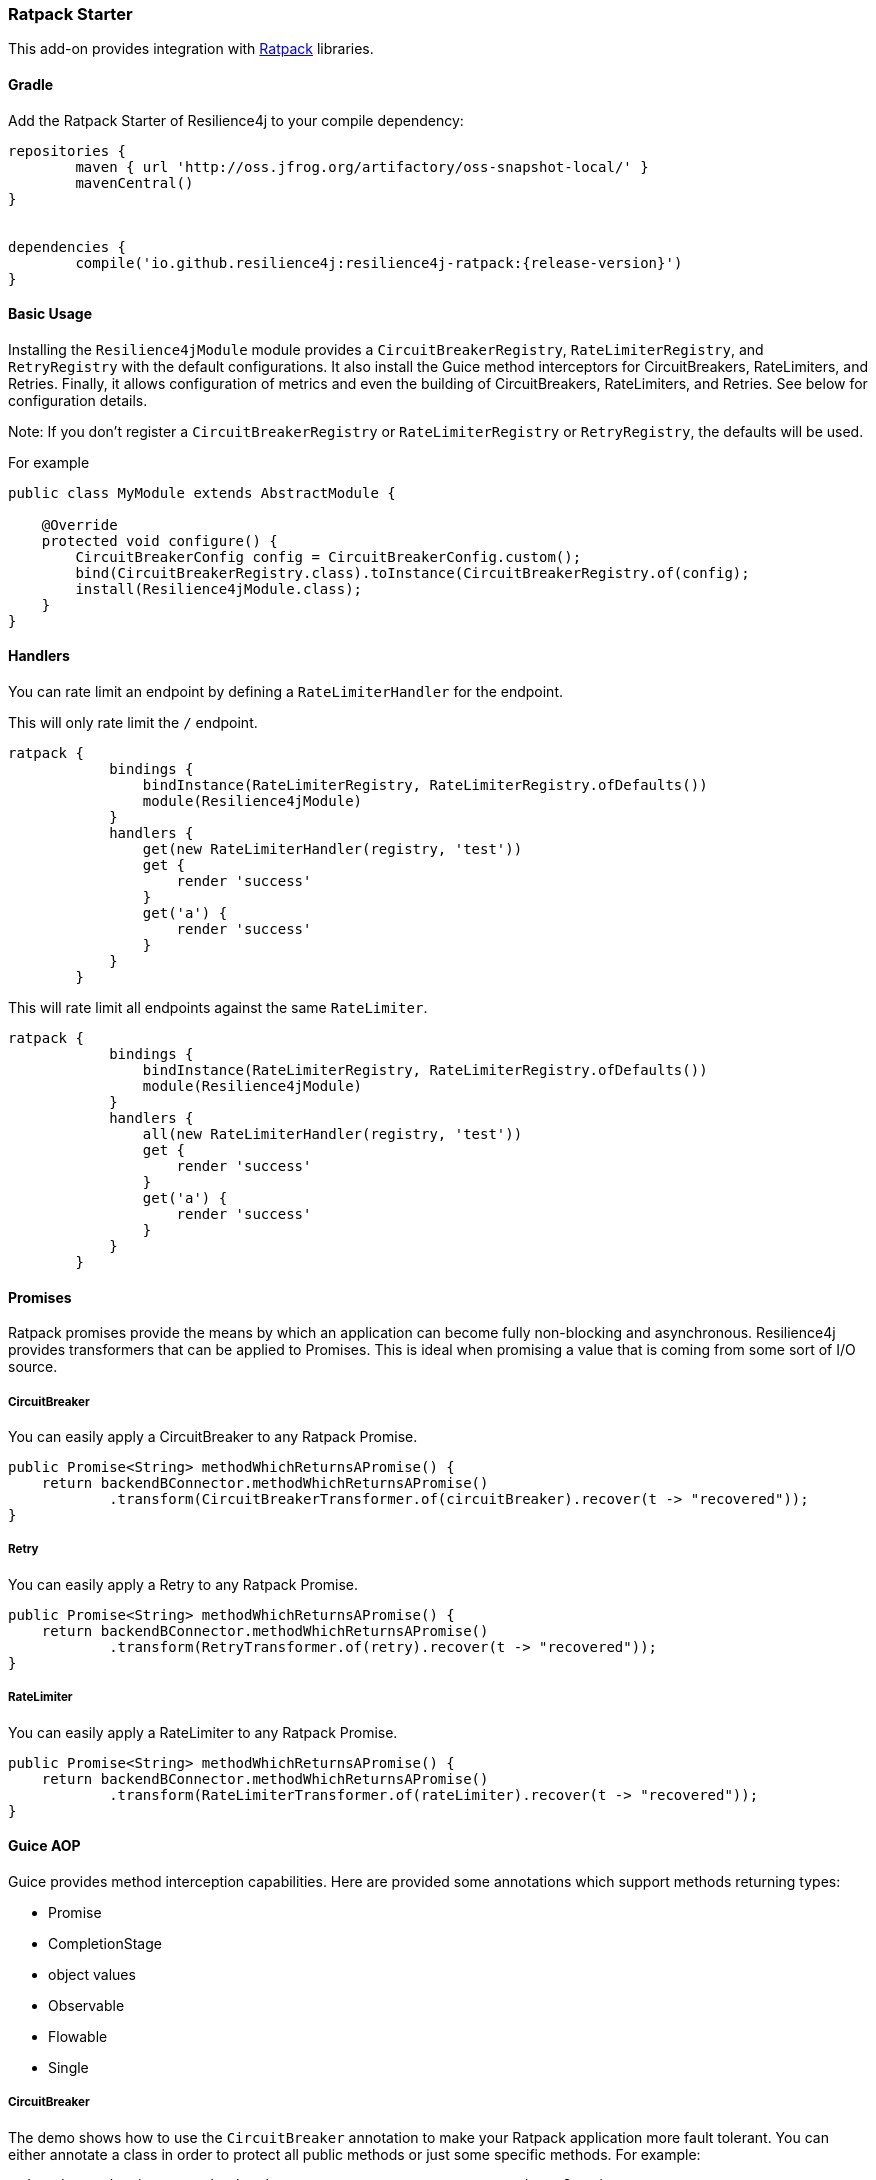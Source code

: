 === Ratpack Starter

This add-on provides integration with https://ratpack.io[Ratpack] libraries.

==== Gradle

Add the Ratpack Starter of Resilience4j to your compile dependency:

```
repositories {
	maven { url 'http://oss.jfrog.org/artifactory/oss-snapshot-local/' }
	mavenCentral()
}


dependencies {
	compile('io.github.resilience4j:resilience4j-ratpack:{release-version}')
}
```

==== Basic Usage

Installing the `Resilience4jModule` module provides a `CircuitBreakerRegistry`, `RateLimiterRegistry`,
and `RetryRegistry` with the default configurations. It also install the Guice method interceptors
for CircuitBreakers, RateLimiters, and Retries. Finally, it allows configuration of metrics
and even the building of CircuitBreakers, RateLimiters, and Retries. See below for configuration details.

Note: If you don't register a `CircuitBreakerRegistry` or `RateLimiterRegistry` or `RetryRegistry`, the defaults
will be used.

For example

[source,java]
----
public class MyModule extends AbstractModule {

    @Override
    protected void configure() {
        CircuitBreakerConfig config = CircuitBreakerConfig.custom();
        bind(CircuitBreakerRegistry.class).toInstance(CircuitBreakerRegistry.of(config);
        install(Resilience4jModule.class);
    }
}
----

==== Handlers

You can rate limit an endpoint by defining a `RateLimiterHandler` for the endpoint.

This will only rate limit the `/` endpoint.
[source,groovy]
----
ratpack {
            bindings {
                bindInstance(RateLimiterRegistry, RateLimiterRegistry.ofDefaults())
                module(Resilience4jModule)
            }
            handlers {
                get(new RateLimiterHandler(registry, 'test'))
                get {
                    render 'success'
                }
                get('a') {
                    render 'success'
                }
            }
        }
----

This will rate limit all endpoints against the same `RateLimiter`.
[source,groovy]
----
ratpack {
            bindings {
                bindInstance(RateLimiterRegistry, RateLimiterRegistry.ofDefaults())
                module(Resilience4jModule)
            }
            handlers {
                all(new RateLimiterHandler(registry, 'test'))
                get {
                    render 'success'
                }
                get('a') {
                    render 'success'
                }
            }
        }
----

==== Promises

Ratpack promises provide the means by which an application can become fully non-blocking and asynchronous.
Resilience4j provides transformers that can be applied to Promises. This is ideal when promising a value
that is coming from some sort of I/O source.

===== CircuitBreaker

You can easily apply a CircuitBreaker to any Ratpack Promise.

[source,java]
----
public Promise<String> methodWhichReturnsAPromise() {
    return backendBConnector.methodWhichReturnsAPromise()
            .transform(CircuitBreakerTransformer.of(circuitBreaker).recover(t -> "recovered"));
}
----

===== Retry

You can easily apply a Retry to any Ratpack Promise.

[source,java]
----
public Promise<String> methodWhichReturnsAPromise() {
    return backendBConnector.methodWhichReturnsAPromise()
            .transform(RetryTransformer.of(retry).recover(t -> "recovered"));
}
----

===== RateLimiter

You can easily apply a RateLimiter to any Ratpack Promise.

[source,java]
----
public Promise<String> methodWhichReturnsAPromise() {
    return backendBConnector.methodWhichReturnsAPromise()
            .transform(RateLimiterTransformer.of(rateLimiter).recover(t -> "recovered"));
}
----

==== Guice AOP

Guice provides method interception capabilities. Here are provided some annotations which support
methods returning types:

* Promise
* CompletionStage
* object values
* Observable
* Flowable
* Single

===== CircuitBreaker
The demo shows how to use the `CircuitBreaker` annotation to make your Ratpack application more fault tolerant.
You can either annotate a class in order to protect all public methods or just some specific methods.
For example:

[source,java]
----
@CircuitBreaker(name = "backendA", recovery = MyRecoveryFunction.class)
@Singleton
public class BackendAConnector implements Connector {
    ...
}
----
Where `MyRecoveryFunction` is implements `io.github.resilience4j.ratpack.RecoveryFunction` and provides
a fallback value that is returned when the circuit breaker identified by `name` is open.

===== Retry
The demo shows how to use the `Retry` annotation to make your Ratpack application more fault tolerant.
You can either annotate a class in order to protect all public methods or just some specific methods.
For example:
`
[source,java]
----
@Retry(name = "backendA", recovery = MyRecoveryFunction.class)
@Singleton
public class BackendAConnector implements Connector {
    ...
}
----
Where `MyRecoveryFunction` is implements `io.github.resilience4j.ratpack.RecoveryFunction` and provides
a fallback value that is returned when the retry identified by `name` is has exceeded it's max calls.

===== RateLimiter
The demo shows how to use the `RateLimiter` annotation to make your Ratpack application more fault tolerant.
You can either annotate a class in order to protect all public methods or just some specific methods.
For example:

[source,java]
----
@RateLimiter(name = "backendA", recovery = MyRecoveryFunction.class)
@Singleton
public class BackendAConnector implements Connector {
    ...
}
----
Where `MyRecoveryFunction` is implements `io.github.resilience4j.ratpack.RecoveryFunction` and provides
a fallback value that is returned when the rate limiter rate limit identified by `name` is exceeded.

==== Functional style

You can still use a functional programming style for CircuitBreaker, Retry, and RateLimiter. For example:

[source,java]
----
@Singleton
public class BusinessBService implements BusinessService  {

    public Try<String> methodWithRecovery() {
        CheckedFunction0<String> backendFunction = CircuitBreaker.decorateCheckedSupplier(circuitBreaker, () -> backendBConnector.failure());
        return Try.of(backendFunction)
                .recover((throwable) -> recovery(throwable));
    }

    private String recovery(Throwable throwable) {
        // Handle exception and invoke fallback
        return "Hello world from recovery";
    }

}
----

==== Adding CircuitBreakers, RateLimiters, and Retries
These can be defined in the module configuration or in an external configuration.
Note that the module only provide default registries, which you can replace by
binding your own.

Module configuration example:

[source,java]
----
public class MyModule extends AbstractModule {

    @Override
    protected void configure() {
        Resilience4jModule module = new Resilience4jModule();
        module.configure(c -> c
            .circuitBreaker("test1", cb -> cb
                .defaults(true)
            ).circuitBreaker("test2", cb -> cb
                .failureRateThreshold(50)
                .waitIntervalInMillis(5000)
                .ringBufferSizeInClosedState(200)
                .ringBufferSizeInHalfOpenState(20)
            ).rateLimiter("test1", cb -> cb
                .defaults(true)
            ).rateLimiter("test2", cb -> cb
                .limitForPeriod(100)
                .limitRefreshPeriodInNanos(500)
                .timeoutInMillis(10)
            ).retry("test1", cb -> cb
                .defaults(true)
            ).retry("test2", cb -> cb
                .maxAttempts(3)
                .waitDurationInMillis(1000)
            )
        );
        install(module);
    }
}
----

External configuration example:

[source,groovy]
----
ratpack {
    serverConfig {
        yaml(getClass().classLoader.getResource('application.yml'))
        require("/resilience4j", Resilience4jConfig)
    }
    bindings {
        module(Resilience4jModule)
    }
    handlers {
        get {
            render 'ok'
        }
    }
}
----

[source,yaml]
----
resilience4j:
    circuitBreakers:
        test1:
            defaults: true
        test2:
            ringBufferSizeInClosedState: 200
            ringBufferSizeInHalfOpenState: 20
            waitInterval: 5000
            failureRateThreshold: 50
    rateLimiters:
        test1:
            defaults: true
        test2:
            limitForPeriod: 100
            limitRefreshPeriodInNanos: 500
            timeoutInMillis: 10
    retries:
        test1:
            defaults: true
        test2:
            maxAttempts: 3
            waitDurationInMillis: 1000
----

==== Metrics
Both dropwizard and prometheus metrics can be auto configured and enabled for all registered
circuitbreaker instances, ratelimiter instances, and retry instances.

For dropwizard metrics to work, add a compile dependency on resilience4j-metrics and
bind a MetricRegistry instance.

For prometheus metrics to work, add a compile dependency on resilience4j-prometheus and
bind a CollectorRegistry instance.

Enabling Dropwizard Metrics:

[source,java]
----
public class MyModule extends AbstractModule {

    @Override
    protected void configure() {
        bind(MetricRegistry.class);
        Resilience4jModule module = new Resilience4jModule();
        module.configure(c -> c.metrics(true));
        install(module);
    }
}
----

Enabling Prometheus Metrics:

[source,java]
----
public class MyModule extends AbstractModule {

    @Override
    protected void configure() {
        bind(CollectorRegistry.class);
        Resilience4jModule module = new Resilience4jModule();
        module.configure(c -> c.prometheus(true));
        install(module);
    }
}
----

==== Event Monitoring

===== CircuitBreaker

The emitted CircuitBreaker events are stored in a separate circular event consumer buffers. The size of a event consumer buffer can be configured per CircuitBreaker in the application.yml file (eventConsumerBufferSize).
The demo adds a custom Ratpack actuator endpoint which can be used to monitor the emitted events of your CircuitBreakers.
The endpoint `/circuitbreaker` lists the names of all CircuitBreaker instances.
For example:

----
{
    "circuitBreakers": [
      "backendA",
      "backendB"
    ]
}
----

The endpoint `/circuitbreaker/events` lists the latest 100 emitted events of all CircuitBreaker instances.
The endpoint `/circuitbreaker/stream/events` streams emitted events of all CircuitBreaker instances using Server-Sent Events.

----
{
"circuitBreakerEvents":[
  {
    "circuitBreakerName": "backendA",
    "type": "ERROR",
    "creationTime": "2017-01-10T15:39:17.117+01:00[Europe/Berlin]",
    "errorMessage": "org.springframework.web.client.HttpServerErrorException: 500 This is a remote exception",
    "durationInMs": 0
  },
  {
    "circuitBreakerName": "backendA",
    "type": "SUCCESS",
    "creationTime": "2017-01-10T15:39:20.518+01:00[Europe/Berlin]",
    "durationInMs": 0
  },
  {
    "circuitBreakerName": "backendB",
    "type": "ERROR",
    "creationTime": "2017-01-10T15:41:31.159+01:00[Europe/Berlin]",
    "errorMessage": "org.springframework.web.client.HttpServerErrorException: 500 This is a remote exception",
    "durationInMs": 0
  },
  {
    "circuitBreakerName": "backendB",
    "type": "SUCCESS",
    "creationTime": "2017-01-10T15:41:33.526+01:00[Europe/Berlin]",
    "durationInMs": 0
  }
]
}
----

The endpoint `/circuitbreaker/events/{circuitBreakerName}` lists the latest emitted events of a specific CircuitBreaker.
The endpoint `/circuitbreaker/stream/events/{circuitBreakerName}` streams emitted events using Server-Sent Events.
For example `/circuitbreaker/events/backendA`:

----
{
"circuitBreakerEvents":[
  {
    "circuitBreakerName": "backendA",
    "type": "ERROR",
    "creationTime": "2017-01-10T15:39:17.117+01:00[Europe/Berlin]",
    "errorMessage": "org.springframework.web.client.HttpServerErrorException: 500 This is a remote exception",
    "durationInMs": 0
  },
  {
    "circuitBreakerName": "backendA",
    "type": "SUCCESS",
    "creationTime": "2017-01-10T15:39:20.518+01:00[Europe/Berlin]",
    "durationInMs": 0
  },
  {
    "circuitBreakerName": "backendA",
    "type": "STATE_TRANSITION",
    "creationTime": "2017-01-10T15:39:22.341+01:00[Europe/Berlin]",
    "stateTransition": "CLOSED_TO_OPEN"
  },
  {
    "circuitBreakerName": "backendA",
    "type": "NOT_PERMITTED",
    "creationTime": "2017-01-10T15:39:22.780+01:00[Europe/Berlin]"
  }
]
}
----

You can even filter the list of  events.
The endpoint `/circuitbreaker/events/{circuitBreakerName}/{eventType}` lists the filtered events.
The endpoint `/circuitbreaker/stream/events/{circuitBreakerName}/{eventType}` streams emitted events using Server-Sent Events.
Event types can be:

* ERROR: A CircuitBreakerEvent which informs that an error has been recorded.
* IGNORED_ERROR: A CircuitBreakerEvent which informs that an error has been ignored.
* SUCCESS: A CircuitBreakerEvent which informs that a success has been recorded.
* NOT_PERMITTED: A CircuitBreakerEvent which informs that a call was not permitted because the CircuitBreaker state is OPEN.
* STATE_TRANSITION: A CircuitBreakerEvent which informs the state of the CircuitBreaker has been changed.

For example /circuitbreaker/events/backendA/ERROR`:
----
{
"circuitBreakerEvents":[
  {
    "circuitBreakerName": "backendA",
    "type": "ERROR",
    "creationTime": "2017-01-10T15:42:59.324+01:00[Europe/Berlin]",
    "errorMessage": "org.springframework.web.client.HttpServerErrorException: 500 This is a remote exception",
    "durationInMs": 0
  },
  {
    "circuitBreakerName": "backendA",
    "type": "ERROR",
    "creationTime": "2017-01-10T15:43:22.802+01:00[Europe/Berlin]",
    "errorMessage": "org.springframework.web.client.HttpServerErrorException: 500 This is a remote exception",
    "durationInMs": 0
  }
]
}
----

===== RateLimiter
These are the same endpoints as implemented for CircuitBreaker,
so for detailed documentation please refer to previous section.

List of available endpoints:

* `/ratelimiter/events`
* `/ratelimiter/stream/events`
* `/ratelimiter/events/{retryName}`
* `/ratelimiter/stream/events/{retryName}`
* `/ratelimiter/events/{retryName}/{eventType}`
* `/ratelimiter/stream/events/{retryName}/{eventType}`

Example of response:
----
{
  "rateLimiterEvents": [
    {
      "rateLimiterName": "backendA",
      "rateLimiterEventType": "SUCCESSFUL_ACQUIRE",
      "rateLimiterCreationTime": "2017-05-05T21:29:40.463+03:00[Europe/Uzhgorod]"
    },
    {
      "rateLimiterName": "backendA",
      "rateLimiterEventType": "SUCCESSFUL_ACQUIRE",
      "rateLimiterCreationTime": "2017-05-05T21:29:40.469+03:00[Europe/Uzhgorod]"
    },
    {
      "rateLimiterName": "backendA",
      "rateLimiterEventType": "FAILED_ACQUIRE",
      "rateLimiterCreationTime": "2017-05-05T21:29:41.268+03:00[Europe/Uzhgorod]"
    }
  ]
}
----

===== Retry
These are the same endpoints as implemented for CircuitBreaker,
so for detailed documentation please refer to previous sections.

List of available endpoints:

* `/retry/events`
* `/retry/stream/events`
* `/retry/events/{retryName}`
* `/retry/stream/events/{retryName}`
* `/retry/events/{retryName}/{eventType}`
* `/retry/stream/events/{retryName}/{eventType}`

Example of response:
----
{
  "retryEvents": [
    {
      "retryName": "backendA",
      "retryEventType": "ERROR",
      "numberOfRetryAttempts":3,
      "retryCreationTime": "2017-05-05T21:29:40.463+03:00[Europe/Uzhgorod]"
    },
    {
      "retryName": "backendA",
      "retryEventType": "ERROR",
      "numberOfRetryAttempts":3,
      "retryCreationTime": "2017-05-05T21:29:40.469+03:00[Europe/Uzhgorod]"
    },
    {
      "retryName": "backendA",
      "retryEventType": "ERROR",
      "numberOfRetryAttempts":3,
      "retryCreationTime": "2017-05-05T21:29:41.268+03:00[Europe/Uzhgorod]"
    }
  ]
}
----